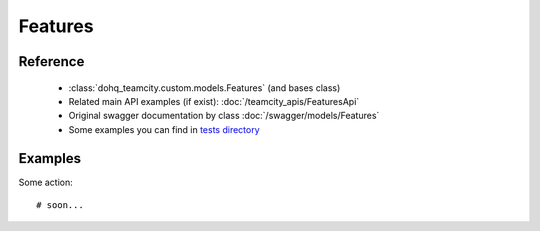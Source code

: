 ############
Features
############

Reference
========

  + :class:`dohq_teamcity.custom.models.Features` (and bases class)
  + Related main API examples (if exist): :doc:`/teamcity_apis/FeaturesApi`
  + Original swagger documentation by class :doc:`/swagger/models/Features`
  + Some examples you can find in `tests directory <https://github.com/devopshq/teamcity/blob/develop/test>`_

Examples
========
Some action::

    # soon...


